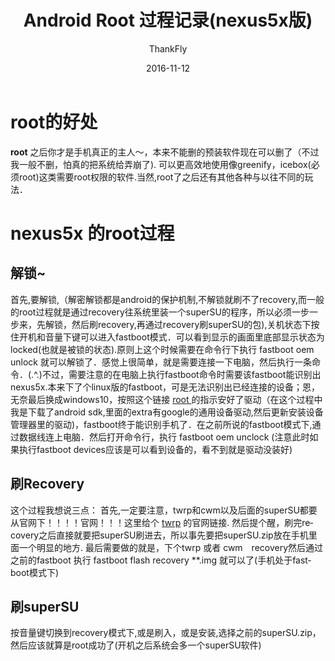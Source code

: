 #+BLOG: my-blog
#+POSTID: 132
#+ORG2BLOG:
#+DATE: [2016-11-12 Nov 23:53]
#+OPTIONS: toc:nil num:nil todo:nil pri:nil tags:nil ^:nil
#+CATEGORY: fun
#+TAGS: android, phone
#+TITLE:       Android Root 过程记录(nexus5x版)
#+AUTHOR:      ThankFly
#+EMAIL:       thiefuniverses@gmail.com
#+DATE:        2016-11-12
#+URI:         android-root
#+KEYWORDS:    root,解密
#+TAGS:        android
#+LANGUAGE:    en
#+OPTIONS:     html-validation-link:nil
#+OPTIONS:     toc:4
#+DESCRIPTION: process of android root(nexus5x)
#+HTML_HEAD: <link rel="stylesheet" type="text/css" href="../media/stylesheets/org.css">

* root的好处
 *root* 之后你才是手机真正的主人～，本来不能删的预装软件现在可以删了（不过我一般不删，怕真的把系统给弄崩了). 可以更高效地使用像greenify，icebox(必须root)这类需要root权限的软件.当然,root了之后还有其他各种与以往不同的玩法．

* nexus5x 的root过程
** 解锁~

   首先,要解锁,（解密解锁都是android的保护机制,不解锁就刷不了recovery,而一般的root过程就是通过recovery往系统里装一个superSU的程序，所以必须一步一步来，先解锁，然后刷recovery,再通过recovery刷superSU的包),关机状态下按住开机和音量下键可以进入fastboot模式．可以看到显示的画面里底部显示状态为locked(也就是被锁的状态).原则上这个时候需要在命令行下执行 fastboot oem unlock 就可以解锁了．感觉上很简单，就是需要连接一下电脑，然后执行一条命令．(.^.)不过，需要注意的在电脑上执行fastboot命令时需要该fastboot能识别出nexus5x.本来下了个linux版的fastboot，可是无法识别出已经连接的设备；恩，无奈最后换成windows10，按照这个链接 [[http://www.teamandroid.com/2016/09/08/root-nexus-5x-android-7-0-nrd90s-nougat-security-update/][root ]]的指示安好了驱动（在这个过程中我是下载了android sdk,里面的extra有google的通用设备驱动,然后更新安装设备管理器里的驱动)，fastboot终于能识别手机了．在之前所说的fastboot模式下,通过数据线连上电脑．然后打开命令行，执行 fastboot oem unclock (注意此时如果执行fastboot devices应该是可以看到设备的，看不到就是驱动没装好)

** 刷Recovery

   这个过程我想说三点：
首先,一定要注意，twrp和cwm以及后面的superSU都要从官网下！！！！官网！！！这里给个 [[https://twrp.me/Devices/][twrp]] 的官网链接.
然后提个醒，刷完recovery之后直接就要把superSU刷进去，所以事先要把superSU.zip放在手机里面一个明显的地方.
最后需要做的就是，下个twrp 或者 cwm　recovery然后通过之前的fastboot 执行 fastboot flash recovery **.img 就可以了(手机处于fastboot模式下)

** 刷superSU

   按音量键切换到recovery模式下,或是刷入，或是安装,选择之前的superSU.zip，然后应该就算是root成功了(开机之后系统会多一个superSU软件)
